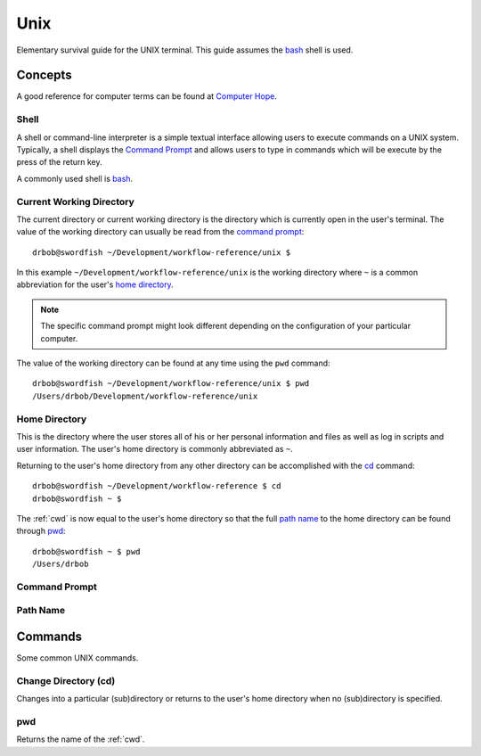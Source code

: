 .. highlight:: console

.. index:: ! UNIX

.. _unix:

Unix
==============
Elementary survival guide for the UNIX terminal. This guide assumes the bash_ shell is used.

.. _bash: https://en.wikipedia.org/wiki/Bash_(Unix_shell)

Concepts
--------
A good reference for computer terms can be found at `Computer Hope`_.

.. _Computer Hope: http://www.computerhope.com/jargon.htm

.. index::
    shell
    command interpreter
    command-line interface

.. _shell:

Shell
^^^^^
A shell or command-line interpreter is a simple textual interface
allowing users to execute commands on a UNIX system. Typically, a
shell displays the `Command Prompt`_ and allows users to type in
commands which will be execute by the press of the return key.

A commonly used shell is bash_.

.. seealso::

    Shell on Computer Hoper
        http://www.computerhope.com/jargon/s/shell.htm

    Shell
        https://en.wikipedia.org/wiki/Shell_(computing)#Text_.28CLI.29_shells


.. index::
    Current Working Directory
    see: Working Directory;Current Working Directory
    see: CWD;Current Working Directory

.. _cwd:

Current Working Directory
^^^^^^^^^^^^^^^^^^^^^^^^^
The current directory or current working directory is the directory
which is currently open in the user's terminal. The value of the
working directory can usually be read from the `command prompt`_::

    drbob@swordfish ~/Development/workflow-reference/unix $

In this example ``~/Development/workflow-reference/unix`` is the
working directory where ``~`` is a common abbreviation for the user's
`home directory`_.

.. note::
    The specific command prompt might look different depending on the
    configuration of your particular computer.

The value of the working directory can be found at any time using the
``pwd`` command::

    drbob@swordfish ~/Development/workflow-reference/unix $ pwd
    /Users/drbob/Development/workflow-reference/unix

.. seealso::

    Current Directory on Computer Hope
        http://www.computerhope.com/jargon/c/currentd.htm

    Current Working Directory Definition
        http://www.linfo.org/current_directory.html

    Working directory on Wikipedia
        https://en.wikipedia.org/wiki/Working_directory


.. _`home directory`:

Home Directory
^^^^^^^^^^^^^^
This is the directory where the user stores all of his or her personal information and files as well as log in scripts and user information. The user's home directory is commonly abbreviated as ``~``.

Returning to the user's home directory from any other directory can be
accomplished with the cd_ command::

    drbob@swordfish ~/Development/workflow-reference $ cd
    drbob@swordfish ~ $

The :ref:`cwd` is now equal to the user's home directory so that the
full `path name`_ to the home directory can be found through pwd_::

    drbob@swordfish ~ $ pwd
    /Users/drbob

.. seealso::

    Home Directory on Computer Hope
        http://www.computerhope.com/jargon/h/homedir.htm


.. _`command prompt`:

Command Prompt
^^^^^^^^^^^^^^

.. seealso::

    Command Prompt on Computer Hope
        http://www.computerhope.com/jargon/c/commprom.htm


Path Name
^^^^^^^^^

.. seealso::

    Path Name on Computer Hope
        http://www.computerhope.com/jargon/p/path.htm


Commands
--------
Some common UNIX commands.

.. _`cd`:

Change Directory (cd)
^^^^^^^^^^^^^^^^^^^^^
Changes into a particular (sub)directory or returns to the user's
home directory when no (sub)directory is specified.

.. seealso:: https://en.wikipedia.org/wiki/Cd_(command)

pwd
^^^
Returns the name of the :ref:`cwd`.
